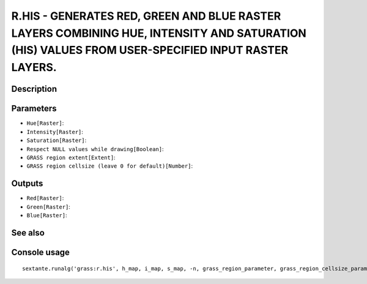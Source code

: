 R.HIS - GENERATES RED, GREEN AND BLUE RASTER LAYERS COMBINING HUE, INTENSITY AND SATURATION (HIS) VALUES FROM USER-SPECIFIED INPUT RASTER LAYERS.
=================================================================================================================================================

Description
-----------

Parameters
----------

- ``Hue[Raster]``:
- ``Intensity[Raster]``:
- ``Saturation[Raster]``:
- ``Respect NULL values while drawing[Boolean]``:
- ``GRASS region extent[Extent]``:
- ``GRASS region cellsize (leave 0 for default)[Number]``:

Outputs
-------

- ``Red[Raster]``:
- ``Green[Raster]``:
- ``Blue[Raster]``:

See also
---------


Console usage
-------------


::

	sextante.runalg('grass:r.his', h_map, i_map, s_map, -n, grass_region_parameter, grass_region_cellsize_parameter, r_map, g_map, b_map)
